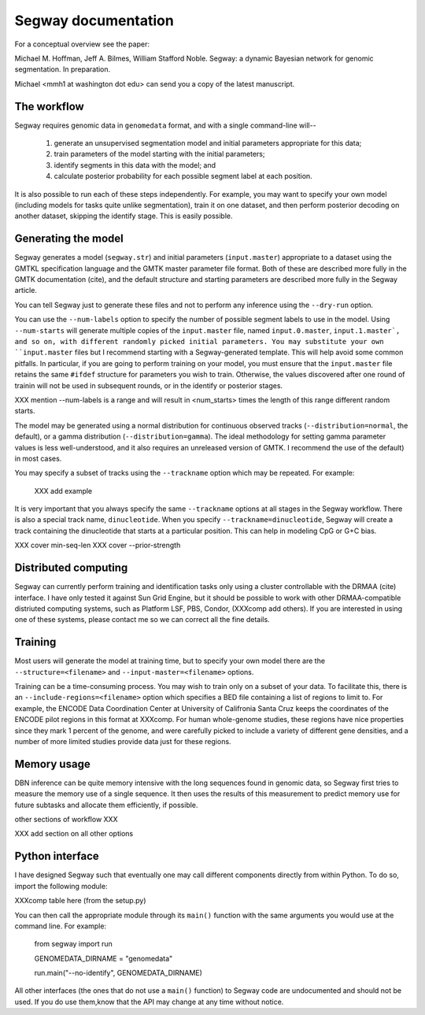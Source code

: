 ======================
 Segway documentation
======================

For a conceptual overview see the paper:

Michael M. Hoffman, Jeff A. Bilmes, William Stafford Noble. Segway: a
dynamic Bayesian network for genomic segmentation. In preparation.

Michael <mmh1 at washington dot edu> can send you a copy of the latest
manuscript.

The workflow
============
Segway requires genomic data in ``genomedata`` format, and with a
single command-line will--

  1. generate an unsupervised segmentation model and initial
     parameters appropriate for this data;
  2. train parameters of the model starting with the initial parameters;
  3. identify segments in this data with the model; and
  4. calculate posterior probability for each possible segment label
     at each position.

It is also possible to run each of these steps independently. For
example, you may want to specify your own model (including models for
tasks quite unlike segmentation), train it on one dataset, and then
perform posterior decoding on another dataset, skipping the identify
stage. This is easily possible.

Generating the model
====================

Segway generates a model (``segway.str``) and initial parameters
(``input.master``) appropriate to a dataset using the GMTKL
specification language and the GMTK master parameter file format. Both
of these are described more fully in the GMTK documentation (cite),
and the default structure and starting parameters are described more
fully in the Segway article.

You can tell Segway just to generate these files and not to perform
any inference using the ``--dry-run`` option.

You can use the ``--num-labels`` option to specify the number of
possible segment labels to use in the model. Using ``--num-starts``
will generate multiple copies of the ``input.master`` file, named
``input.0.master``, ``input.1.master`, and so on, with different
randomly picked initial parameters. You may substitute your own
``input.master`` files but I recommend starting with a
Segway-generated template. This will help avoid some common pitfalls.
In particular, if you are going to perform training on your model, you
must ensure that the ``input.master`` file retains the same ``#ifdef``
structure for parameters you wish to train. Otherwise, the values
discovered after one round of trainin will not be used in subsequent
rounds, or in the identify or posterior stages.

XXX mention --num-labels is a range and will result in <num_starts>
times the length of this range different random starts.

The model may be generated using a normal distribution for continuous
observed tracks (``--distribution=normal``, the default), or a gamma
distribution (``--distribution=gamma``). The ideal methodology for
setting gamma parameter values is less well-understood, and it also
requires an unreleased version of GMTK. I recommend the use of the
default) in most cases.

You may specify a subset of tracks using the ``--trackname`` option
which may be repeated. For example:

  XXX add example

It is very important that you always specify the same ``--trackname``
options at all stages in the Segway workflow. There is also a special
track name, ``dinucleotide``. When you specify
``--trackname=dinucleotide``, Segway will create a track containing
the dinucleotide that starts at a particular position. This can help
in modeling CpG or G+C bias.

XXX cover min-seq-len
XXX cover --prior-strength

Distributed computing
=====================
Segway can currently perform training and identification tasks only
using a cluster controllable with the DRMAA (cite) interface. I have
only tested it against Sun Grid Engine, but it should be possible to
work with other DRMAA-compatible distriuted computing systems, such as
Platform LSF, PBS, Condor, (XXXcomp add others). If you are interested
in using one of these systems, please contact me so we can correct all
the fine details.

Training
========
Most users will generate the model at training time, but to specify
your own model there are the ``--structure=<filename>`` and
``--input-master=<filename>`` options.

Training can be a time-consuming process. You may wish to train only
on a subset of your data. To facilitate this, there is an
``--include-regions=<filename>`` option which specifies a BED file
containing a list of regions to limit to. For example, the ENCODE Data
Coordination Center at University of Califronia Santa Cruz keeps the
coordinates of the ENCODE pilot regions in this format at XXXcomp. For
human whole-genome studies, these regions have nice properties since
they mark 1 percent of the genome, and were carefully picked to
include a variety of different gene densities, and a number of more
limited studies provide data just for these regions.

Memory usage
============

DBN inference can be quite memory intensive with the long sequences
found in genomic data, so Segway first tries to measure the memory use
of a single sequence. It then uses the results of this measurement to
predict memory use for future subtasks and allocate them efficiently,
if possible.

other sections of workflow XXX

XXX add section on all other options


Python interface
================
I have designed Segway such that eventually one may call different
components directly from within Python. To do so, import the following
module:

XXXcomp table here (from the setup.py)

You can then call the appropriate module through its ``main()``
function with the same arguments you would use at the command line.
For example:

  from segway import run

  GENOMEDATA_DIRNAME = "genomedata"

  run.main("--no-identify", GENOMEDATA_DIRNAME)

All other interfaces (the ones that do not use a ``main()`` function)
to Segway code are undocumented and should not be used. If you do use
them,know that the API may change at any time without notice.
